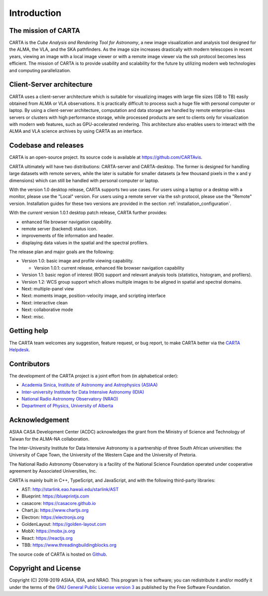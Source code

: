 Introduction
============

The mission of CARTA
--------------------
CARTA is the *Cube Analysis and Rendering Tool for Astronomy*, a new image visualization and analysis tool designed for the ALMA, the VLA, and the SKA pathfinders. As the image size increases drastically with modern telescopes in recent years, viewing an image with a local image viewer or with a remote image viewer via the ssh protocol becomes less efficient. The mission of CARTA is to provide usability and scalability for the future by utilizing modern web technologies and computing parallelization.

Client-Server architecture
--------------------------
CARTA uses a client-server architecture which is suitable for visualizing images with large file sizes (GB to TB) easily obtained from ALMA or VLA observations. It is practically difficult to process such a huge file with personal computer or laptop. By using a client-server architecture, computation and data storage are handled by remote enterprise-class servers or clusters with high performance storage, while processed products are sent to clients only for visualization with modern web features, such as GPU-accelerated rendering. This architecture also enables users to interact with the ALMA and VLA science archives by using CARTA as an interface. 


.. raw:: html

   <img src="_static/carta_intro_serverClient.png" 
        style="width:100%;height:auto;">

Codebase and releases
---------------------
CARTA is an open-source project. Its source code is available at https://github.com/CARTAvis. 

CARTA ultimately will have two distributions: CARTA-server and CARTA-desktop. The former is designed for handling large datasets with remote servers, while the later is suitable for smaller datasets (a few thousand pixels in the x and y dimensions) which can still be handled with personal computer or laptop. 

With the version 1.0 desktop release, CARTA supports two use cases. For users using a laptop or a desktop with a monitor, please use the "Local" version. For users using a remote server via the ssh protocol, please use the "Remote" version. Installation guides for these two versions are provided in the section :ref:`installation_configuration`.

With the *current* version 1.0.1 desktop patch release, CARTA further provides:

* enhanced file browser navigation capability.
* remote server (backend) status icon.
* improvements of file information and header.
* displaying data values in the spatial and the spectral profilers.

The release plan and major goals are the following:

* Version 1.0: basic image and profile viewing capability.
  
  * Version 1.0.1: current release, enhanced file browser navigation capability

* Version 1.1: basic region of interest (ROI) support and relevant analysis tools (statistics, histogram, and profilers).
* Version 1.2: WCS group support which allows multiple images to be aligned in spatial and spectral domains.
* Next: multiple-panel view
* Next: moments image, position-velocity image, and scripting interface
* Next: interactive clean
* Next: collaborative mode
* Next: misc.


Getting help
------------
The CARTA team welcomes any suggestion, feature request, or bug report, to make CARTA better via the `CARTA Helpdesk <carta_helpdesk@asiaa.sinica.edu.tw>`_.



Contributors
------------
The development of the CARTA project is a joint effort from (in alphabetical order):

* `Academia Sinica, Institute of Astronomy and Astrophysics (ASIAA) <https://www.asiaa.sinica.edu.tw>`_
* `Inter-university Institute for Data Intensive Astronomy (IDIA) <https://idia.ac.za>`_
* `National Radio Astronomy Observatory (NRAO) <https://science.nrao.edu>`_
* `Department of Physics, University of Alberta <https://www.ualberta.ca/physics>`_


.. raw:: html

   <img src="_static/carta_wg_logo.png" 
        style="width:100%;height:auto;">


Acknowledgement
---------------
ASIAA CASA Development Center (ACDC) acknowledges the grant from the Ministry of Science and Technology of Taiwan for the ALMA-NA collaboration.

The Inter-University Institute for Data Intensive Astronomy is a partnership of three South African universities: the University of Cape Town, the University of the Western Cape and the University of Pretoria.

The National Radio Astronomy Observatory is a facility of the National Science Foundation operated under cooperative agreement by Associated Universities, Inc.

CARTA is mainly built in C++, TypeScript, and JavaScript, and with the following third-party libraries:

* AST: http://starlink.eao.hawaii.edu/starlink/AST
* Blueprint: https://blueprintjs.com
* casacore: https://casacore.github.io
* Chart.js: https://www.chartjs.org
* Electron: https://electronjs.org
* GoldenLayout: https://golden-layout.com
* MobX: https://mobx.js.org
* React: https://reactjs.org
* TBB: https://www.threadingbuildingblocks.org

.. * HDF5: https://www.hdfgroup.org/solutions/hdf5


The source code of CARTA is hosted on `Github <https://github.com/CARTAvis>`_.



Copyright and License
---------------------
Copyright (C) 2018-2019 ASIAA, IDIA, and NRAO. This program is free software; you can redistribute it and/or modify it under the terms of the `GNU General Public License version 3 <http://www.gnu.org/copyleft/gpl.html>`_ as published by the Free Software Foundation.

.. It is the policy of Associated Universities, Inc. (AUI), that the copyright and licensing for all software created at the National Radio Astronomy Observatory (NRAO) allows the source code for that software to be freely distributed and modified. This policy is both to support the Observatory's mission in providing software which might be of use in new scientific contexts, and to acknowledge that the Observatory has gained great advantage from open source software and the best way to repay this debt is to contribute to the effort. This policy does not require you to distribute software intended for in-house work, although if it might be of general interest we encourage you to do so. This policy also does not result in any additional support burden: the software is to be made available only on an "as is" basis unless special arrangements are negotiated.

.. As a further policy, due to the familiarity of the Observatory with the Free Software Foundation's GNU `General Public License (GPL) <http://www.gnu.org/copyleft/gpl.html>`_, and with the GNU `Lesser General Public License (LGPL) <http://www.gnu.org/copyleft/lesser.html>`_, these licenses are to be used. In both cases the line: 

..    Copyright (C) 2018-2019 Associated Universities, Inc. Washington DC, USA.

.. Alternative licensing is possible (for example a BSD style license), but will require individual approval.

.. Exceptions to either policy require a waiver from the Associate Director for Data Management.


.. .. raw:: html

..   <hr>

.. The newly developed and modified source code by ASIAA CASA team will be licensed with GNU General Purpose License (GPL) or GNU Lesser General Purpose License (LGPL) with Associated Universities, Inc listed as the copyright holder. This license may be modified to another open source license agreement by agreement of NRAO and ASIAA.